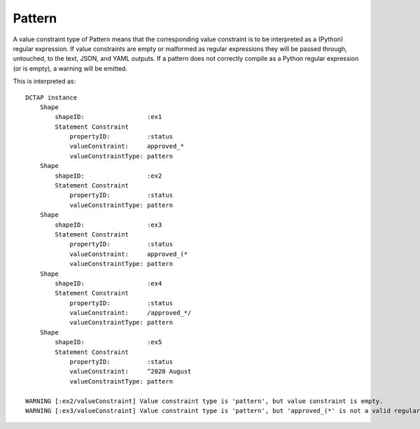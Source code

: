 .. _elem_valueConstraintType_pattern:

Pattern
^^^^^^^

A value constraint type of Pattern means that the corresponding value constraint is to be interpreted as a (Python) regular expression. If value constraints are empty or malformed as regular expressions they will be passed through, untouched, to the text, JSON, and YAML outputs. If a pattern does not correctly compile as a Python regular expression (or is empty), a warning will be emitted.

.. csv-table:: 
   :file: pattern.csv
   :header-rows: 1

This is interpreted as::

    DCTAP instance
        Shape
            shapeID:                 :ex1
            Statement Constraint
                propertyID:          :status
                valueConstraint:     approved_*
                valueConstraintType: pattern
        Shape
            shapeID:                 :ex2
            Statement Constraint
                propertyID:          :status
                valueConstraintType: pattern
        Shape
            shapeID:                 :ex3
            Statement Constraint
                propertyID:          :status
                valueConstraint:     approved_(*
                valueConstraintType: pattern
        Shape
            shapeID:                 :ex4
            Statement Constraint
                propertyID:          :status
                valueConstraint:     /approved_*/
                valueConstraintType: pattern
        Shape
            shapeID:                 :ex5
            Statement Constraint
                propertyID:          :status
                valueConstraint:     ^2020 August
                valueConstraintType: pattern

    WARNING [:ex2/valueConstraint] Value constraint type is 'pattern', but value constraint is empty.
    WARNING [:ex3/valueConstraint] Value constraint type is 'pattern', but 'approved_(*' is not a valid regular expression.

